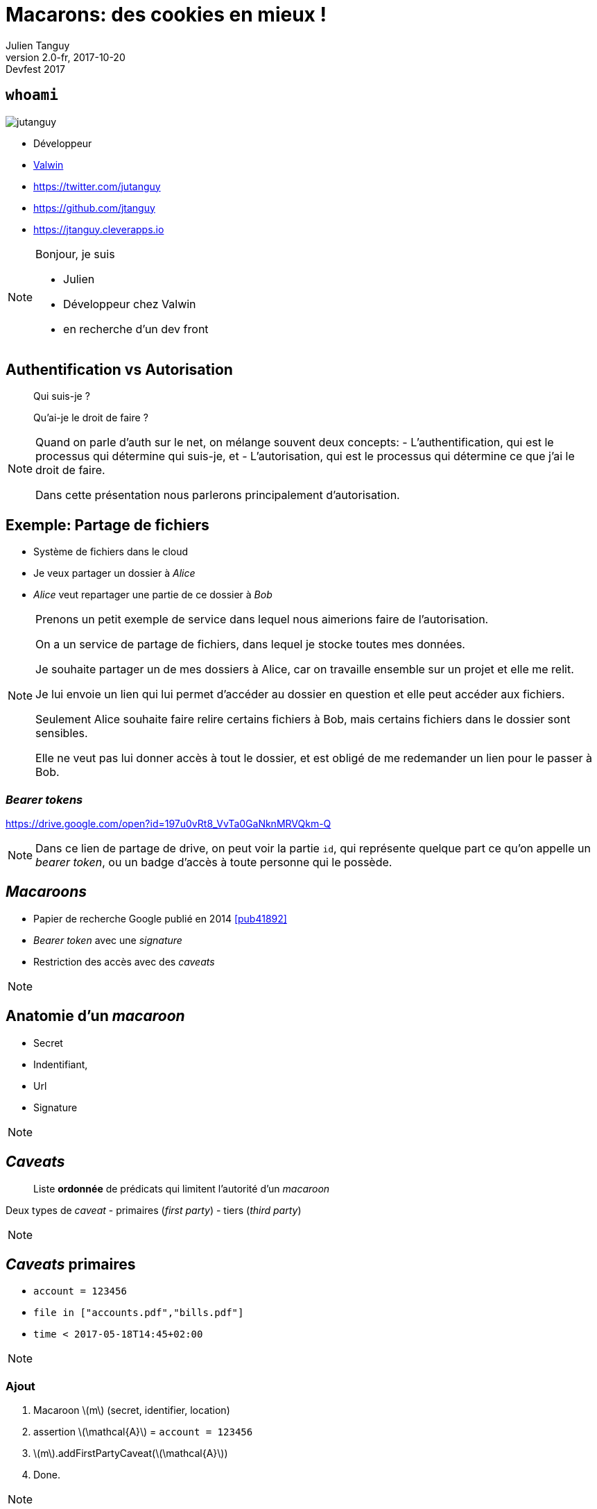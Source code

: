 = Macarons: des cookies en mieux !
Julien Tanguy
v2.0-fr, 2017-10-20: Devfest 2017
:homepage: https://github.com/jtanguy/devfest-macaroons
:twitter: jutanguy
:github: jtanguy
:blog: https://jtanguy.cleverapps.io
:backend: revealjs
:copyright: CC BY 4.0
:hashtag: #macaroons
:stem: latexmath
:source-highlighter: highlightjs
:revealjsdir: reveal.js
:revealjs_display: flex
:revealjs_theme: valwin
:title-slide-background-image: images/macaroons.jpg

[.two-columns]
== `whoami`

image::images/jutanguy.jpg[]

[.align-left]
--
- Développeur
- link:https://www.valwin.fr[Valwin]

//

- https://twitter.com/{twitter}
- https://github.com/{github}
- {blog}
--

[NOTE.speaker]
====
Bonjour, je suis

- Julien
- Développeur chez Valwin
- en recherche d'un dev front
====

== Authentification vs Autorisation

____
Qui suis-je ?
____

[.fragment]
____
Qu'ai-je le droit de faire ?
____


[NOTE.speaker]
====
Quand on parle d'auth sur le net, on mélange souvent deux concepts:
- L'authentification, qui est le processus qui détermine qui suis-je, et
- L'autorisation, qui est le processus qui détermine ce que j'ai le droit de faire.

Dans cette présentation nous parlerons principalement d'autorisation.
====

== Exemple: Partage de fichiers

[.step]
- Système de fichiers dans le cloud
- Je veux partager un dossier à _Alice_
- _Alice_ veut repartager une partie de ce dossier à _Bob_

[NOTE.speaker]
====
Prenons un petit exemple de service dans lequel nous aimerions faire de l'autorisation.

On a un service de partage de fichiers, dans lequel je stocke toutes mes données.

Je souhaite partager un de mes dossiers à Alice, car on travaille ensemble sur un projet et elle me relit.

Je lui envoie un lien qui lui permet d'accéder au dossier en question et elle peut accéder aux fichiers.

Seulement Alice souhaite faire relire certains fichiers à Bob, mais certains fichiers dans le dossier sont sensibles.

Elle ne veut pas lui donner accès à tout le dossier, et est obligé de me redemander un lien pour le passer à Bob.
====

=== _Bearer tokens_

https://drive.google.com/open?id=197u0vRt8_VvTa0GaNknMRVQkm-Q

[NOTE.speaker]
====
Dans ce lien de partage de drive, on peut voir la partie `id`, qui représente quelque part ce qu'on appelle un _bearer token_, ou un badge d'accès à toute personne qui le possède.
====


== _Macaroons_

- Papier de recherche Google publié en 2014 <<pub41892>>

- _Bearer token_ avec une _signature_
- Restriction des accès avec des _caveats_

[NOTE.speaker]
====
====

== Anatomie d'un _macaroon_

- Secret
- Indentifiant,
- Url
- Signature

[NOTE.speaker]
====
====

== _Caveats_

____
Liste *ordonnée* de prédicats qui limitent l'autorité d'un _macaroon_
____

Deux types de _caveat_
- primaires (_first party_)
- tiers (_third party_)

[NOTE.speaker]
====
====

== _Caveats_ primaires

====
- `account = 123456`
- `file in ["accounts.pdf","bills.pdf"]`
- `time < 2017-05-18T14:45+02:00`
====

[NOTE.speaker]
====
====

=== Ajout

. Macaroon stem:[m] (secret, identifier, location)
. assertion stem:[\mathcal{A}] = `account = 123456`
. stem:[m].addFirstPartyCaveat(stem:[\mathcal{A}])
. Done.

[NOTE.speaker]
====
====

=== Vérification

====
- `account = 123456`
- `file in ["accounts.pdf","bills.pdf"]`
- `time < 2017-05-18T14:45+02:00`
====


[NOTE.speaker]
====
====


== _Caveats_ tiers

Prédicats externes non listés dans le _macaroon_.

====
- L'utilisateur doit être authentifié chez `auth.com` comme _Alice_
- L'utilisateur doit être authentifié comme _Bob_
====

[NOTE.speaker]
====
====

=== Ajout

[start=-3]
. Assertion stem:[\mathcal{A}] = 'user = Alice'
. Secret partagé stem:[\mathcal{S}]
. Envoi de stem:[\mathcal{A} + \mathcal{S}] à link:#[auth.com]
. On récupère l'identifiant stem:[\mathcal{id_{auth}}]
. Macaroon stem:[m] (secret, identifier, location)
. stem:[m].addThirdPartyCaveat(stem:[\mathcal{S}] ,stem:[\mathcal{id_{auth}}], link:#[auth.com])
. Done.

NOTE: _Le secret partagé n'est *pas* dans le macaron final_

[NOTE.speaker]
====
====

=== Vérification

Un _caveat_ tiers doit être _déchargé_ par un autre macaron.

[NOTE.speaker]
====
====

== Signature

La signature est recalculée à chaque fois que l'on rajoute un _caveat_.

[.step]
- stem:[sig_0 = HMAC(secret,identifier)];
- stem:[sig_1 = HMAC(sig_0, caveat_0)];
- stem:[sig_2 = HMAC(sig_1, caveat_1)];
- etc…

[NOTE.speaker]
====
====

== _Macaroons_ vs JWT

[NOTE.speaker]
====
====

=== Similitudes

[.step]
- Token
- Signature

[NOTE.speaker]
====
====

=== Différences

[frame=none, grid=none, options=header]
|===
| | _Macaroon_ | JWT

| Algo de hash | HMAC-SHA256  | Dans le JWT

| Donnée additionnelle | Caveats (soustractif) | Claims (additif)

| Délégation | Possible (client-side) | Impossible (nouveau JWT)
|===

[NOTE.speaker]
====
====

== Exemple: Partage de fichiers

- Accès aux fichiers grâce à des macarons
- On peut modifier et restreindre le partage

[NOTE.speaker]
====
====

=== Exemple

[.step]
. _Macaroon_ stem:[m_{julien}]
. `prefix = subfolder` -> stem:[m_{alice}]
. `mode = readonly` -> stem:[m_{bob}]

[NOTE.speaker]
====
====

== Autorisation dans un contexte microservices

image::images/cclogo.png[Clever Cloud, 200, 200, role=plain]

- Infrastructure immutable
- Microservices

[NOTE.speaker]
====
====

=== Gestion des caches de build

- Caches sauvegardés sur leur S3-like
- Service qui gère le déploiement de l'application
- Service qui gère le cache de build

[NOTE.speaker]
====
====

== Liens

[bibliography]
- [[[libmacaroons]]] _Implémentation de référence_. https://github.com/rescrv/libmacaroons
- [[[pub41892]]] Arnar Birgisson et al. _Macaroons: Cookies with
Contextual Caveats for Decentralized Authorization in the Cloud_. Network and
Distributed System Security Symposium, Internet Society. 2014.
https://research.google.com/pubs/pub41892.html
- [[[cordellBlog]]] Evan Cordell. _Macaroons 101: Contextual Confinement_.
Elegent authorization, for a more civilized age. 2015.
http://evancordell.com/2015/09/27/macaroons-101-contextual-confinement.html

== Merci

- https://twitter.com/{twitter}
- https://github.com/{github}
- {blog}

- https://www.valwin.fr
- On recrute !

